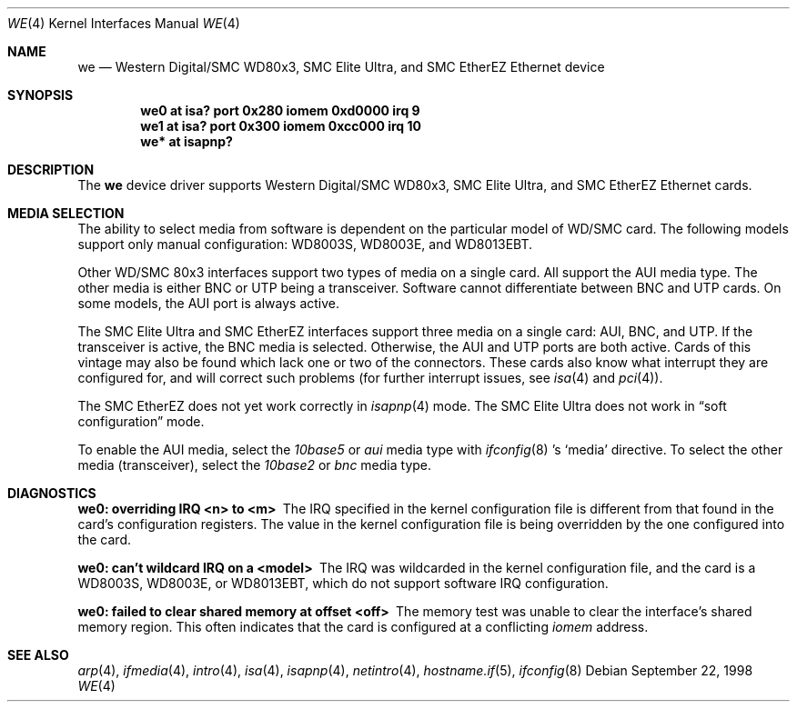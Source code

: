 .\"	$OpenBSD: src/share/man/man4/we.4,v 1.12 2006/08/30 22:56:05 jmc Exp $
.\"	$NetBSD: we.4,v 1.4 1998/08/09 00:39:02 thorpej Exp $
.\"
.\" Copyright (c) 1997 The NetBSD Foundation, Inc.
.\" All rights reserved.
.\"
.\" This code is derived from software contributed to The NetBSD Foundation
.\" by Jason R. Thorpe of the Numerical Aerospace Simulation Facility,
.\" NASA Ames Research Center.
.\"
.\" Redistribution and use in source and binary forms, with or without
.\" modification, are permitted provided that the following conditions
.\" are met:
.\" 1. Redistributions of source code must retain the above copyright
.\"    notice, this list of conditions and the following disclaimer.
.\" 2. Redistributions in binary form must reproduce the above copyright
.\"    notice, this list of conditions and the following disclaimer in the
.\"    documentation and/or other materials provided with the distribution.
.\" 3. All advertising materials mentioning features or use of this software
.\"    must display the following acknowledgement:
.\"        This product includes software developed by the NetBSD
.\"        Foundation, Inc. and its contributors.
.\" 4. Neither the name of The NetBSD Foundation nor the names of its
.\"    contributors may be used to endorse or promote products derived
.\"    from this software without specific prior written permission.
.\"
.\" THIS SOFTWARE IS PROVIDED BY THE NETBSD FOUNDATION, INC. AND CONTRIBUTORS
.\" ``AS IS'' AND ANY EXPRESS OR IMPLIED WARRANTIES, INCLUDING, BUT NOT LIMITED
.\" TO, THE IMPLIED WARRANTIES OF MERCHANTABILITY AND FITNESS FOR A PARTICULAR
.\" PURPOSE ARE DISCLAIMED.  IN NO EVENT SHALL THE FOUNDATION OR CONTRIBUTORS
.\" BE LIABLE FOR ANY DIRECT, INDIRECT, INCIDENTAL, SPECIAL, EXEMPLARY, OR
.\" CONSEQUENTIAL DAMAGES (INCLUDING, BUT NOT LIMITED TO, PROCUREMENT OF
.\" SUBSTITUTE GOODS OR SERVICES; LOSS OF USE, DATA, OR PROFITS; OR BUSINESS
.\" INTERRUPTION) HOWEVER CAUSED AND ON ANY THEORY OF LIABILITY, WHETHER IN
.\" CONTRACT, STRICT LIABILITY, OR TORT (INCLUDING NEGLIGENCE OR OTHERWISE)
.\" ARISING IN ANY WAY OUT OF THE USE OF THIS SOFTWARE, EVEN IF ADVISED OF THE
.\" POSSIBILITY OF SUCH DAMAGE.
.\"
.Dd September 22, 1998
.Dt WE 4
.Os
.Sh NAME
.Nm we
.Nd Western Digital/SMC WD80x3, SMC Elite Ultra,
and SMC EtherEZ Ethernet device
.Sh SYNOPSIS
.Cd "we0 at isa? port 0x280 iomem 0xd0000 irq 9"
.Cd "we1 at isa? port 0x300 iomem 0xcc000 irq 10"
.Cd "we* at isapnp?"
.Sh DESCRIPTION
The
.Nm
device driver supports Western Digital/SMC WD80x3, SMC Elite Ultra, and
SMC EtherEZ Ethernet cards.
.Sh MEDIA SELECTION
The ability to select media from software is dependent on the particular
model of WD/SMC card.
The following models support only manual configuration: WD8003S, WD8003E,
and WD8013EBT.
.Pp
Other WD/SMC 80x3 interfaces support two types of media on a single card.
All support the AUI media type.
The other media is either BNC or UTP being a transceiver.
Software cannot differentiate between BNC and UTP cards.
On some models, the AUI port is always active.
.Pp
The SMC Elite Ultra and SMC EtherEZ interfaces support three media on
a single card: AUI, BNC, and UTP.
If the transceiver is active, the BNC media is selected.
Otherwise, the AUI and UTP ports are both active.
Cards of this vintage may also be found which lack one or two of the
connectors.
These cards also know what interrupt they are configured for, and will
correct such problems (for further interrupt issues, see
.Xr isa 4
and
.Xr pci 4 ) .
.Pp
The SMC EtherEZ does not yet work correctly in
.Xr isapnp 4
mode.
The SMC Elite Ultra does not work in
.Dq soft configuration
mode.
.Pp
To enable the AUI media, select the
.Em 10base5
or
.Em aui
media type with
.Xr ifconfig 8 's
.Sq media
directive.
To select the other media (transceiver), select the
.Em 10base2
or
.Em bnc
media type.
.Sh DIAGNOSTICS
.Bl -diag
.It "we0: overriding IRQ <n> to <m>"
The IRQ specified in the kernel configuration file is different from that
found in the card's configuration registers.
The value in the kernel configuration file is being overridden by the one
configured into the card.
.It "we0: can't wildcard IRQ on a <model>"
The IRQ was wildcarded in the kernel configuration file, and the card is
a WD8003S, WD8003E, or WD8013EBT, which do not support software IRQ
configuration.
.It "we0: failed to clear shared memory at offset <off>"
The memory test was unable to clear the interface's shared memory
region.
This often indicates that the card is configured at a conflicting
.Em iomem
address.
.El
.Sh SEE ALSO
.Xr arp 4 ,
.Xr ifmedia 4 ,
.Xr intro 4 ,
.Xr isa 4 ,
.Xr isapnp 4 ,
.Xr netintro 4 ,
.Xr hostname.if 5 ,
.Xr ifconfig 8
